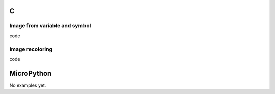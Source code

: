 C
^

Image from variable and symbol 
"""""""""""""""""""""""""""""""

.. image:: /lv_examples/src/lv_ex_img/lv_ex_img_1.*
  :alt: Simple Image example in LittlevGL

.. container:: toggle

    .. container:: header
    
      code

    .. literalinclude:: /lv_examples/src/lv_ex_img/lv_ex_img_1.c
      :language: c


Image recoloring 
""""""""""""""""

.. image:: /lv_examples/src/lv_ex_img/lv_ex_img_2.*
  :alt: Image recolor example in LittlevGL

.. container:: toggle

    .. container:: header
    
      code

    .. literalinclude:: /lv_examples/src/lv_ex_img/lv_ex_img_2.c
      :language: c


MicroPython
^^^^^^^^^^^

No examples yet.
